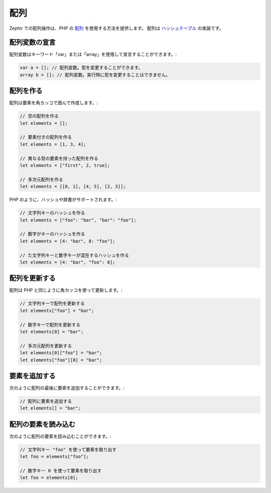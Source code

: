 配列
====
Zephir での配列操作は、PHP の `配列`_ を使用する方法を提供します。
配列は `ハッシュテーブル`_ の実装です。

配列変数の宣言
--------------
配列変数はキーワード「var」または「array」を使用して宣言することができます。:

.. code-block:: zephir

	var a = []; // 配列変数。型を変更することができます。
	array b = []; // 配列変数。実行時に型を変更することはできません。

配列を作る
----------
配列は要素を角カッコで囲んで作成します。:

.. code-block:: zephir

	// 空の配列を作る
	let elements = [];

	// 要素付きの配列を作る
	let elements = [1, 3, 4];

	// 異なる型の要素を持った配列を作る
	let elements = ["first", 2, true];

	// 多次元配列を作る
	let elements = [[0, 1], [4, 5], [2, 3]];

PHP のように、ハッシュや辞書がサポートされます。:

.. code-block:: zephir

	// 文字列キーのハッシュを作る
	let elements = ["foo": "bar", "bar": "foo"];

	// 数字がキーのハッシュを作る
	let elements = [4: "bar", 8: "foo"];

	// た文字列キーと数字キーが混在するハッシュを作る
	let elements = [4: "bar", "foo": 8];

配列を更新する
--------------
配列は PHP と同じように角カッコを使って更新します。:

.. code-block:: zephir

	// 文字列キーで配列を更新する
	let elements["foo"] = "bar";

	// 数字キーで配列を更新する
	let elements[0] = "bar";

	// 多次元配列を更新する
	let elements[0]["foo"] = "bar";
	let elements["foo"][0] = "bar";

要素を追加する
--------------
次のように配列の最後に要素を追加することができます。:

.. code-block:: zephir

	// 配列に要素を追加する
	let elements[] = "bar";

配列の要素を読み込む
--------------------
次のように配列の要素を読み込むことができます。:

.. code-block:: zephir

	// 文字列キー "foo" を使って要素を取り出す
	let foo = elements["foo"];

	// 数字キー 0 を使って要素を取り出す
	let foo = elements[0];

.. _配列: http://www.php.net/manual/ja/language.types.array.php
.. _`ハッシュテーブル`: http://ja.wikipedia.org/wiki/%E3%83%8F%E3%83%83%E3%82%B7%E3%83%A5%E3%83%86%E3%83%BC%E3%83%96%E3%83%AB
